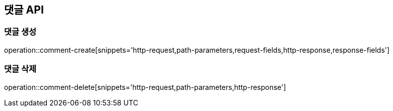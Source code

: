 == 댓글 API

=== 댓글 생성
operation::comment-create[snippets='http-request,path-parameters,request-fields,http-response,response-fields']

=== 댓글 삭제
operation::comment-delete[snippets='http-request,path-parameters,http-response']
